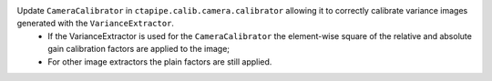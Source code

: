 Update ``CameraCalibrator`` in ``ctapipe.calib.camera.calibrator`` allowing it to correctly calibrate variance images generated with the ``VarianceExtractor``.
  - If the VarianceExtractor is used for the ``CameraCalibrator`` the element-wise square of the relative and absolute gain calibration factors are applied to the image;
  - For other image extractors the plain factors are still applied.
